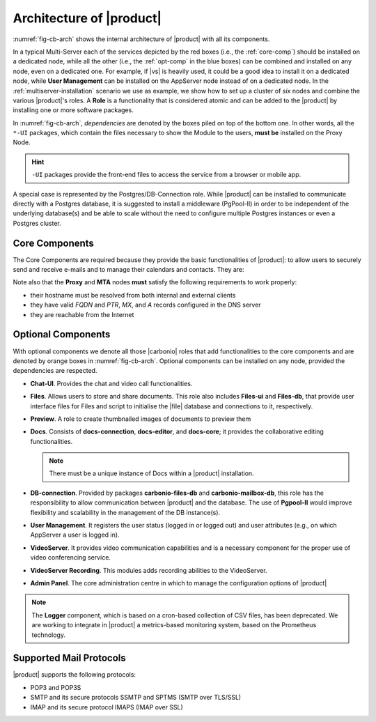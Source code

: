 .. Spdx-FileCopyrightText: 2022 Zextras <https://www.zextras.com/>
..
.. SPDX-License-Identifier: CC-BY-NC-SA-4.0

===========================
 Architecture of |product|
===========================

:numref:`fig-cb-arch` shows the internal architecture of |product|
with all its components.

.. card::
   :width: 75%

   .. _fig-cb-arch:

   .. figure:: /img/carbonio/architecture_Carbonio.png
      :width: 100%

      Simplified architecture of |product|.

In a typical Multi-Server each of the services depicted by the red
boxes (i.e., the :ref:`core-comp`) should be installed on a dedicated
node, while all the other (i.e., the :ref:`opt-comp` in the blue
boxes) can be combined and installed on any node, even on a dedicated
one. For example, if |vs| is heavily used, it could be a good idea to
install it on a dedicated node, while **User Management** can be
installed on the AppServer node instead of on a dedicated node.  In
the :ref:`multiserver-installation` scenario we use as example, we
show how to set up a cluster of *six* nodes and combine the various
|product|'s roles. A **Role** is a functionality that is considered
atomic and can be added to the |product| by installing one or more
software packages.

In :numref:`fig-cb-arch`, *dependencies* are denoted by the boxes piled
on top of the bottom one. In other words, all the ``*-UI`` packages,
which contain the files necessary to show the Module to the users,
**must be** installed on the Proxy Node.

.. hint:: ``-UI`` packages provide the front-end files to access the
   service from a browser or mobile app.

A special case is represented by the Postgres/DB-Connection
role. While |product| can be installed to communicate directly with a
Postgres database, it is suggested to install a middleware (PgPool-II)
in order to be independent of the underlying database(s) and be able
to scale without the need to configure multiple Postgres instances or
even a Postgres cluster.

.. _core-comp:

Core Components
===============

The Core Components are required because they provide the basic
functionalities of |product|: to allow users to securely send and
receive e-mails and to manage their calendars and contacts. They are:

.. grid:: 1 1 1 2
   :gutter: 3
   :outline:
   :padding: 3

   .. grid-item-card:: Directory Server
      :columns: 3
      :class-body: abyss

      It is used to manage the configuration of the infrastructure and
      provisioning of users and domains.

   .. grid-item-card:: Proxy
      :columns: 3
      :class-body: abyss

      The Proxy is indeed a reverse proxy that acts as the central
      access point to the Email accounts. It also prevents a public,
      direct access to the AppServers and other backend services. This
      node is the only one on which the ``-UI`` packages can be
      installed.

   .. grid-item-card:: MTA
      :columns: 3
      :class-body: abyss

      The |mta| is the engine room of |product|. Its duties include
      email transfer and forwarding, filtering, and other services to
      keep email clean and secure.

   .. grid-item-card:: AppServer (|product| Advanced)
      :columns: 3
      :class-body: abyss

      The Application Server provides the application login to manage
      and store the accounts data, e.g., emails, contacts, and
      calendar appointments. In small environments there can be one or
      two AppServer nodes, but more can be added to a large or growing
      infrastructure.      

   .. grid-item-card:: |mesh|
      :columns: 12
      :class-body: abyss

      |mesh| manages security and provides fault-tolerant routing
      between nodes of a Multi-Server installation. To operate
      properly, there must be **at least** one |mesh| Server, which
      ideally should be installed on the *Directory-Server* Node,
      while **all other nodes** must install the |mesh| Agent.

   .. grid-item-card:: |monit|
      :columns: 12
      :class-body: abyss

      |monit| is the replacement of the previous **Logger**
      Role. Compared to the standard `syslog` monitoring system,
      |monit| is a fully centralised log facility that stores log
      messages in to a database, allowing therefore an administrator
      to keep a full history of the events on the system and making
      the search for past event easier.


Note also that the **Proxy** and **MTA** nodes **must** satisfy the
following requirements to work properly:

* their hostname must be resolved from both internal and external
  clients
* they have valid `FQDN` and `PTR`, `MX`, and `A` records configured
  in the DNS server
* they are reachable from the Internet

.. _opt-comp:

Optional Components
===================

With optional components we denote all those |carbonio| roles that add
functionalities to the core components and are denoted by orange boxes
in :numref:`fig-cb-arch`. Optional components can be installed on any
node, provided the dependencies are respected.

* **Chat-UI**. Provides the chat and video call functionalities.
* **Files**. Allows users to store and share documents. This role also
  includes **Files-ui** and **Files-db**, that provide user interface
  files for Files and script to initialise the |file| database and
  connections to it, respectively.
* **Preview**. A role to create thumbnailed images of documents to
  preview them
* **Docs**. Consists of **docs-connection**, **docs-editor**, and
  **docs-core**; it provides the collaborative editing
  functionalities.

  .. note:: There must be a unique instance of Docs within a |product|
     installation.

* **DB-connection**. Provided by packages **carbonio-files-db** and
  **carbonio-mailbox-db**, this role has the responsibility to allow
  communication between |product| and the database. The use of
  **Pgpool-II** would improve flexibility and scalability in the
  management of the DB instance(s).
* **User Management**. It registers the user status (logged in or
  logged out) and user attributes (e.g., on which AppServer a user is
  logged in).
* **VideoServer**. It provides video communication capabilities and is
  a necessary component for the proper use of video conferencing
  service.
* **VideoServer Recording**. This modules adds recording abilities to
  the VideoServer.
* **Admin Panel**. The core administration centre in which to manage
  the configuration options of |product|

.. note:: The **Logger** component, which is based on a cron-based
   collection of CSV files, has been deprecated. We are working to
   integrate in |product| a metrics-based monitoring system, based on
   the Prometheus technology.

Supported Mail Protocols
========================

|product| supports the following protocols:

* POP3 and POP3S
* SMTP and its secure protocols SSMTP and SPTMS (SMTP over TLS/SSL)
* IMAP and its secure protocol IMAPS (IMAP over SSL)
